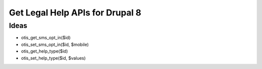 ==================================
Get Legal Help APIs for Drupal 8
==================================

Ideas
--------

* otis_get_sms_opt_in($id)
* otis_set_sms_opt_in($id, $mobile)
* otis_get_help_type($id)
* otis_set_help_type($id, $values)


